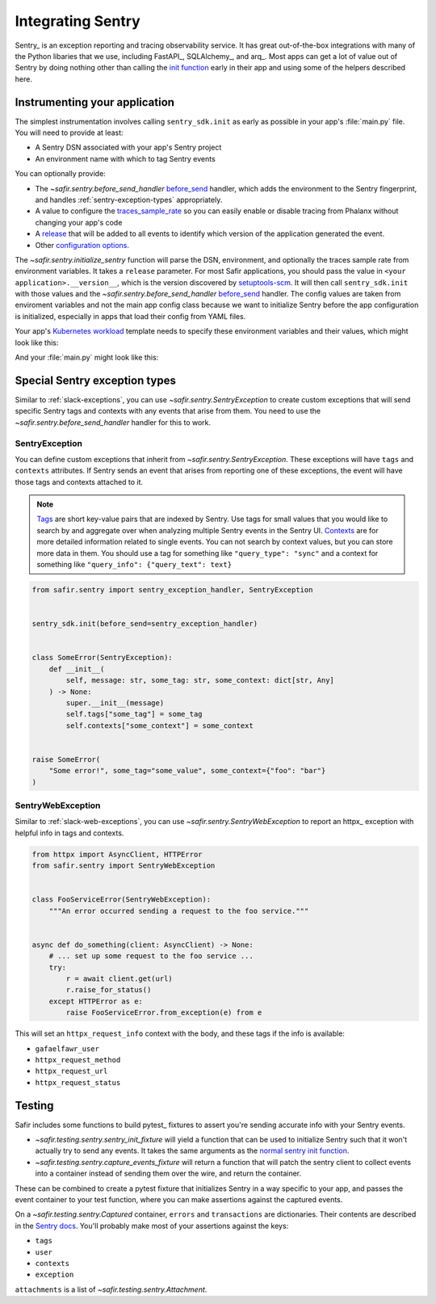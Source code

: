 ##################
Integrating Sentry
##################

Sentry_ is an exception reporting and tracing observability service.
It has great out-of-the-box integrations with many of the Python libaries that we use, including FastAPI_, SQLAlchemy_, and arq_.
Most apps can get a lot of value out of Sentry by doing nothing other than calling the `init function <https://docs.sentry.io/platforms/python/#configure>`_ early in their app and using some of the helpers described here.

Instrumenting your application
==============================

The simplest instrumentation involves calling ``sentry_sdk.init`` as early as possible in your app's :file:`main.py` file.
You will need to provide at least:

* A Sentry DSN associated with your app's Sentry project
* An environment name with which to tag Sentry events

You can optionally provide:

* The `~safir.sentry.before_send_handler` before_send_ handler, which adds the environment to the Sentry fingerprint, and handles :ref:`sentry-exception-types` appropriately.
* A value to configure the traces_sample_rate_ so you can easily enable or disable tracing from Phalanx without changing your app's code
* A `release`_ that will be added to all events to identify which version of the application generated the event.
* Other `configuration options`_.

The `~safir.sentry.initialize_sentry` function will parse the DSN, environment, and optionally the traces sample rate from environment variables.
It takes a ``release`` parameter.
For most Safir applications, you should pass the value in ``<your application>.__version__``, which is the version discovered by `setuptools-scm`_.
It will then call ``sentry_sdk.init`` with those values and the `~safir.sentry.before_send_handler` `before_send`_ handler.
The config values are taken from enviroment variables and not the main app config class because we want to initialize Sentry before the app configuration is initialized, especially in apps that load their config from YAML files.

Your app's `Kubernetes workload`_ template needs to specify these environment variables and their values, which might look like this:

.. code-block:: yaml
   :caption: deployment.yaml

   apiVersion: apps/v1
   kind: Deployment
   metadata:
     name: "myapp"
   spec:
     template:
       spec:
         containers:
           - name: "app"
             env:
               {{- if .Values.sentry.enabled }}
               - name: "SENTRY_DSN"
                 valueFrom:
                   secretKeyRef:
                     name: "myapp"
                     key: "sentry-dsn"
               - name: "SENTRY_ENVIRONMENT"
                 value: {{ .Values.global.environmentName }}
               {{- end }}

And your :file:`main.py` might look like this:

.. code-block:: python
   :caption: src/myapp/main.py

   import sentry_sdk

   from safir.sentry import initialize_sentry

   import myapp
   from .config import config

   initialize_sentry(release=myapp.__version__)


   @asynccontextmanager
   async def lifespan(app: FastAPI) -> AsyncGenerator: ...


   app = FastAPI(title="My App", lifespan=lifespan, ...)

.. _before_send: https://docs.sentry.io/platforms/python/configuration/options/#before_send
.. _traces_sample_rate: https://docs.sentry.io/platforms/python/configuration/options/#traces_sample_rate
.. _setuptools-scm: https://github.com/pypa/setuptools-scm
.. _configuration options: https://docs.sentry.io/platforms/python/configuration/options/
.. _release: https://docs.sentry.io/product/releases/
.. _Kubernetes workload: https://kubernetes.io/docs/concepts/workloads/

.. _sentry-exception-types:

Special Sentry exception types
==============================

Similar to :ref:`slack-exceptions`, you can use `~safir.sentry.SentryException` to create custom exceptions that will send specific Sentry tags and contexts with any events that arise from them.
You need to use the `~safir.sentry.before_send_handler` handler for this to work.

SentryException
---------------

You can define custom exceptions that inherit from `~safir.sentry.SentryException`.
These exceptions will have ``tags`` and ``contexts`` attributes.
If Sentry sends an event that arises from reporting one of these exceptions, the event will have those tags and contexts attached to it.

.. note::

   `Tags <https://docs.sentry.io/platforms/python/enriching-events/tags/>`_ are short key-value pairs that are indexed by Sentry.
   Use tags for small values that you would like to search by and aggregate over when analyzing multiple Sentry events in the Sentry UI.
   `Contexts <https://docs.sentry.io/platforms/python/enriching-events/context/>`_ are for more detailed information related to single events.
   You can not search by context values, but you can store more data in them.
   You should use a tag for something like ``"query_type": "sync"`` and a context for something like ``"query_info": {"query_text": text}``

.. code-block:: python

   from safir.sentry import sentry_exception_handler, SentryException


   sentry_sdk.init(before_send=sentry_exception_handler)


   class SomeError(SentryException):
       def __init__(
           self, message: str, some_tag: str, some_context: dict[str, Any]
       ) -> None:
           super.__init__(message)
           self.tags["some_tag"] = some_tag
           self.contexts["some_context"] = some_context


   raise SomeError(
       "Some error!", some_tag="some_value", some_context={"foo": "bar"}
   )

SentryWebException
------------------

Similar to :ref:`slack-web-exceptions`, you can use `~safir.sentry.SentryWebException` to report an httpx_ exception with helpful info in tags and contexts.

.. code-block:: python

   from httpx import AsyncClient, HTTPError
   from safir.sentry import SentryWebException


   class FooServiceError(SentryWebException):
       """An error occurred sending a request to the foo service."""


   async def do_something(client: AsyncClient) -> None:
       # ... set up some request to the foo service ...
       try:
           r = await client.get(url)
           r.raise_for_status()
       except HTTPError as e:
           raise FooServiceError.from_exception(e) from e

This will set an ``httpx_request_info`` context with the body, and these tags if the info is available:

* ``gafaelfawr_user``
* ``httpx_request_method``
* ``httpx_request_url``
* ``httpx_request_status``

Testing
=======

Safir includes some functions to build pytest_ fixtures to assert you're sending accurate info with your Sentry events.

* `~safir.testing.sentry.sentry_init_fixture` will yield a function that can be used to initialize Sentry such that it won't actually try to send any events.
  It takes the same arguments as the `normal sentry init function <https://docs.sentry.io/platforms/python/configuration/options/>`_.
* `~safir.testing.sentry.capture_events_fixture` will return a function that will patch the sentry client to collect events into a container instead of sending them over the wire, and return the container.

These can be combined to create a pytest fixture that initializes Sentry in a way specific to your app, and passes the event container to your test function, where you can make assertions against the captured events.

.. code-block:: python
   :caption: conftest.py

   @pytest.fixture
   def sentry_items(monkeypatch: pytest.MonkeyPatch) -> Generator[Captured]:
       """Mock Sentry transport and yield a list of all published events."""
       with sentry_init_fixture() as init:
           init(traces_sample_rate=1.0, before_send=before_send)
           events = capture_events_fixture(monkeypatch)
           yield events()

.. code-block:: python
   :caption: my_test.py

   def test_spawn_timeout(sentry_items: Captured) -> None:
       do_something_that_generates_an_error()

       # Check that an appropriate error was posted.
       (error,) = sentry_items.errors
       assert error["contexts"]["some_context"] == {
           "foo": "bar",
           "woo": "hoo",
       }
       assert error["exception"]["values"][0]["type"] == "SomeError"
       assert error["exception"]["values"][0]["value"] == (
           "Something bad has happened, do something!!!!!"
       )
       assert error["tags"] == {
           "some_tag": "some_value",
           "another_tag": "another_value",
       }
       assert error["user"] == {"username": "some_user"}

       # Check that an appropriate attachment was posted with the error.
       (attachment,) = sentry_items.attachments
       assert attachment.filename == "some_attachment.txt"
       assert "blah" in attachment.bytes.decode()

       transaction = sentry_items.transactions[0]
       assert transaction["spans"][0]["op"] == "some.operation"

On a `~safir.testing.sentry.Captured` container, ``errors`` and ``transactions`` are dictionaries.
Their contents are described in the `Sentry docs <https://develop.sentry.dev/sdk/data-model/event-payloads/>`_.
You'll probably make most of your assertions against the keys:

* ``tags``
* ``user``
* ``contexts``
* ``exception``

``attachments`` is a list of `~safir.testing.sentry.Attachment`.
